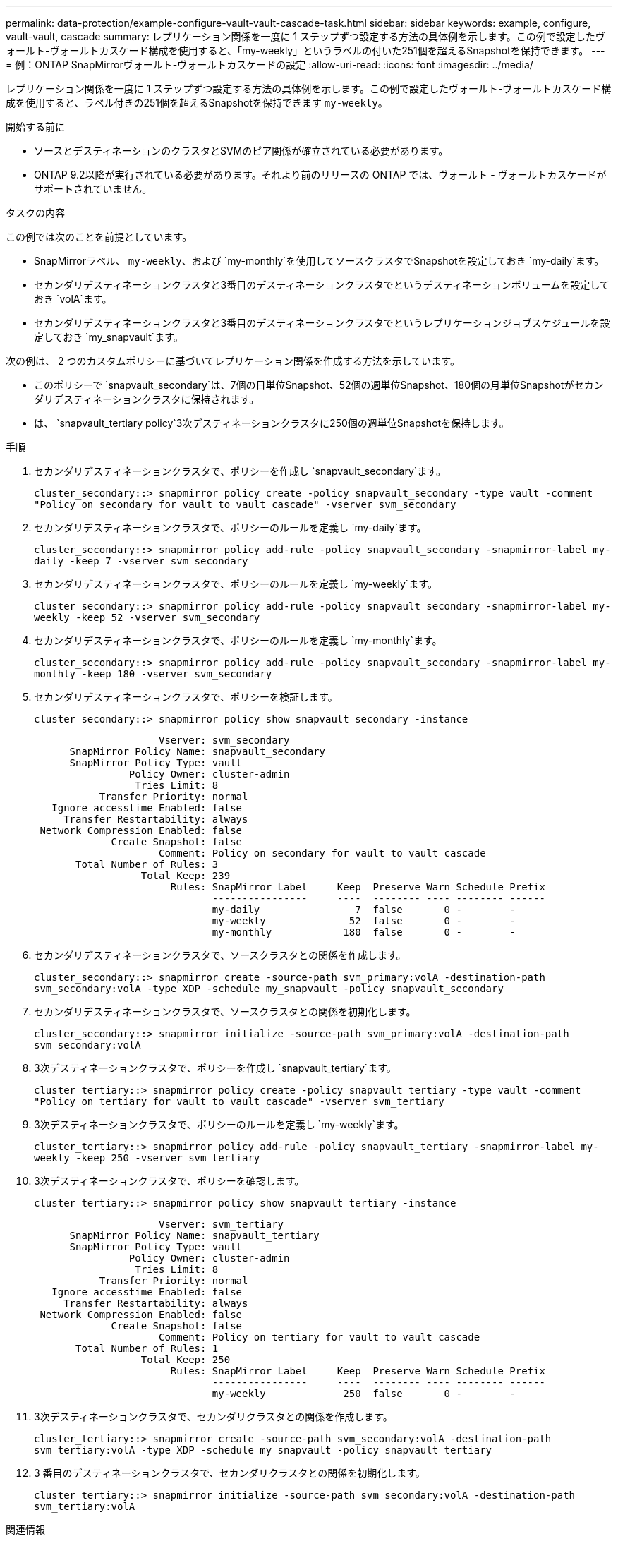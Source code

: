 ---
permalink: data-protection/example-configure-vault-vault-cascade-task.html 
sidebar: sidebar 
keywords: example, configure, vault-vault, cascade 
summary: レプリケーション関係を一度に 1 ステップずつ設定する方法の具体例を示します。この例で設定したヴォールト-ヴォールトカスケード構成を使用すると、「my-weekly」というラベルの付いた251個を超えるSnapshotを保持できます。 
---
= 例：ONTAP SnapMirrorヴォールト-ヴォールトカスケードの設定
:allow-uri-read: 
:icons: font
:imagesdir: ../media/


[role="lead"]
レプリケーション関係を一度に 1 ステップずつ設定する方法の具体例を示します。この例で設定したヴォールト-ヴォールトカスケード構成を使用すると、ラベル付きの251個を超えるSnapshotを保持できます `my-weekly`。

.開始する前に
* ソースとデスティネーションのクラスタとSVMのピア関係が確立されている必要があります。
* ONTAP 9.2以降が実行されている必要があります。それより前のリリースの ONTAP では、ヴォールト - ヴォールトカスケードがサポートされていません。


.タスクの内容
この例では次のことを前提としています。

* SnapMirrorラベル、 `my-weekly`、および `my-monthly`を使用してソースクラスタでSnapshotを設定しておき `my-daily`ます。
* セカンダリデスティネーションクラスタと3番目のデスティネーションクラスタでというデスティネーションボリュームを設定しておき `volA`ます。
* セカンダリデスティネーションクラスタと3番目のデスティネーションクラスタでというレプリケーションジョブスケジュールを設定しておき `my_snapvault`ます。


次の例は、 2 つのカスタムポリシーに基づいてレプリケーション関係を作成する方法を示しています。

* このポリシーで `snapvault_secondary`は、7個の日単位Snapshot、52個の週単位Snapshot、180個の月単位Snapshotがセカンダリデスティネーションクラスタに保持されます。
* は、 `snapvault_tertiary policy`3次デスティネーションクラスタに250個の週単位Snapshotを保持します。


.手順
. セカンダリデスティネーションクラスタで、ポリシーを作成し `snapvault_secondary`ます。
+
`cluster_secondary::> snapmirror policy create -policy snapvault_secondary -type vault -comment "Policy on secondary for vault to vault cascade" -vserver svm_secondary`

. セカンダリデスティネーションクラスタで、ポリシーのルールを定義し `my-daily`ます。
+
`cluster_secondary::> snapmirror policy add-rule -policy snapvault_secondary -snapmirror-label my-daily -keep 7 -vserver svm_secondary`

. セカンダリデスティネーションクラスタで、ポリシーのルールを定義し `my-weekly`ます。
+
`cluster_secondary::> snapmirror policy add-rule -policy snapvault_secondary -snapmirror-label my-weekly -keep 52 -vserver svm_secondary`

. セカンダリデスティネーションクラスタで、ポリシーのルールを定義し `my-monthly`ます。
+
`cluster_secondary::> snapmirror policy add-rule -policy snapvault_secondary -snapmirror-label my-monthly -keep 180 -vserver svm_secondary`

. セカンダリデスティネーションクラスタで、ポリシーを検証します。
+
`cluster_secondary::> snapmirror policy show snapvault_secondary -instance`

+
[listing]
----
                     Vserver: svm_secondary
      SnapMirror Policy Name: snapvault_secondary
      SnapMirror Policy Type: vault
                Policy Owner: cluster-admin
                 Tries Limit: 8
           Transfer Priority: normal
   Ignore accesstime Enabled: false
     Transfer Restartability: always
 Network Compression Enabled: false
             Create Snapshot: false
                     Comment: Policy on secondary for vault to vault cascade
       Total Number of Rules: 3
                  Total Keep: 239
                       Rules: SnapMirror Label     Keep  Preserve Warn Schedule Prefix
                              ----------------     ----  -------- ---- -------- ------
                              my-daily                7  false       0 -        -
                              my-weekly              52  false       0 -        -
                              my-monthly            180  false       0 -        -
----
. セカンダリデスティネーションクラスタで、ソースクラスタとの関係を作成します。
+
`cluster_secondary::> snapmirror create -source-path svm_primary:volA -destination-path svm_secondary:volA -type XDP -schedule my_snapvault -policy snapvault_secondary`

. セカンダリデスティネーションクラスタで、ソースクラスタとの関係を初期化します。
+
`cluster_secondary::> snapmirror initialize -source-path svm_primary:volA -destination-path svm_secondary:volA`

. 3次デスティネーションクラスタで、ポリシーを作成し `snapvault_tertiary`ます。
+
`cluster_tertiary::> snapmirror policy create -policy snapvault_tertiary -type vault -comment "Policy on tertiary for vault to vault cascade" -vserver svm_tertiary`

. 3次デスティネーションクラスタで、ポリシーのルールを定義し `my-weekly`ます。
+
`cluster_tertiary::> snapmirror policy add-rule -policy snapvault_tertiary -snapmirror-label my-weekly -keep 250 -vserver svm_tertiary`

. 3次デスティネーションクラスタで、ポリシーを確認します。
+
`cluster_tertiary::> snapmirror policy show snapvault_tertiary -instance`

+
[listing]
----
                     Vserver: svm_tertiary
      SnapMirror Policy Name: snapvault_tertiary
      SnapMirror Policy Type: vault
                Policy Owner: cluster-admin
                 Tries Limit: 8
           Transfer Priority: normal
   Ignore accesstime Enabled: false
     Transfer Restartability: always
 Network Compression Enabled: false
             Create Snapshot: false
                     Comment: Policy on tertiary for vault to vault cascade
       Total Number of Rules: 1
                  Total Keep: 250
                       Rules: SnapMirror Label     Keep  Preserve Warn Schedule Prefix
                              ----------------     ----  -------- ---- -------- ------
                              my-weekly             250  false       0 -        -
----
. 3次デスティネーションクラスタで、セカンダリクラスタとの関係を作成します。
+
`cluster_tertiary::> snapmirror create -source-path svm_secondary:volA -destination-path svm_tertiary:volA -type XDP -schedule my_snapvault -policy snapvault_tertiary`

. 3 番目のデスティネーションクラスタで、セカンダリクラスタとの関係を初期化します。
+
`cluster_tertiary::> snapmirror initialize -source-path svm_secondary:volA -destination-path svm_tertiary:volA`



.関連情報
* link:https://docs.netapp.com/us-en/ontap-cli/snapmirror-create.html["スナップミラー作成"^]

